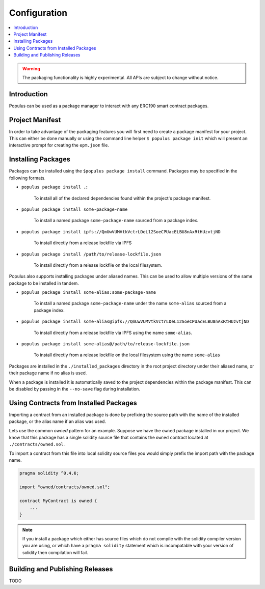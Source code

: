 Configuration
=============

.. contents:: :local:


.. warning:: The packaging functionality is highly experimental.  All APIs are subject to change without notice.

Introduction
------------

Populus can be used as a package manager to interact with any ERC190 smart
contract packages.


Project Manifest
----------------

In order to take advantage of the packaging features you will first need to
create a package manifest for your project.  This can either be done manually
or using the command line helper ``$ populus package init`` which will present
an interactive prompt for creating the ``epm.json`` file.


Installing Packages
-------------------

Packages can be installed using the ``$populus package install`` command.
Packages may be specified in the following formats.

* ``populus package install .``:

    To install all of the declared dependencies found within the project's package manifest.

* ``populus package install some-package-name``

    To install a named package ``some-package-name`` sourced from a package index.

* ``populus package install ipfs://QmUwVUMVtkVctrLDeL12SoeCPUacELBU8nAxRtHUzvtjND``

    To install directly from a release lockfile via IPFS

* ``populus package install /path/to/release-lockfile.json``

    To install directly from a release lockfile on the local filesystem.


Populus also supports installing packages under aliased names.  This can be
used to allow multiple versions of the same package to be installed in tandem.

* ``populus package install some-alias:some-package-name``

    To install a named package ``some-package-name`` under the name
    ``some-alias`` sourced from a package index.

* ``populus package install some-alias@ipfs://QmUwVUMVtkVctrLDeL12SoeCPUacELBU8nAxRtHUzvtjND``

    To install directly from a release lockfile via IPFS using the name ``some-alias``.

* ``populus package install some-alias@/path/to/release-lockfile.json``

    To install directly from a release lockfile on the local filesystem using
    the name ``some-alias``


Packages are installed in the ``./installed_packages`` directory in the root
project directory under their aliased name, or their package name if no alias
is used.

When a package is installed it is automatically saved to the project
dependencies within the package manifest.  This can be disabled by passing in
the ``--no-save`` flag during installation.

Using Contracts from Installed Packages
---------------------------------------

Importing a contract from an installed package is done by prefixing the source
path with the name of the installed package, or the alias name if an alias was
used.

Lets use the common *owned* pattern for an example.  Suppose we have the
``owned`` package installed in our project.  We know that this package has a
single solidity source file that contains the ``owned`` contract located at
``./contracts/owned.sol``.

To import a contract from this file into local solidity source files you would
simply prefix the import path with the package name.

.. code-block:: solidity

    pragma solidity ^0.4.0;

    import "owned/contracts/owned.sol";

    contract MyContract is owned {
        ...
    }

.. note:: If you install a package which either has source files which do not compile with the solidity compiler version you are using, or which have a ``pragma solidity`` statement which is incompatable with your version of solidity then compilation will fail.


Building and Publishing Releases
--------------------------------

TODO
